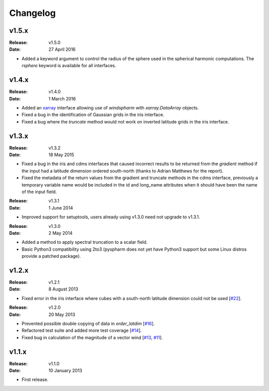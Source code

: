 Changelog
=========


v1.5.x
------

:Release: v1.5.0
:Date: 27 April 2016

* Added a keyword argument to control the radius of the sphere used in the spherical harmonic computations. The `rsphere` keyword is available for all interfaces.


v1.4.x
------

:Release: v1.4.0
:Date: 1 March 2016

* Added an `xarray <http://xarray.pydata.org>`_ interface allowing use of `windspharm` with `xarray.DataArray` objects.
* Fixed a bug in the identification of Gaussian grids in the iris interface.
* Fixed a bug where the `truncate` method would not work on inverted latitude grids in the iris interface.


v1.3.x
------

:Release: v1.3.2
:Date: 18 May 2015

* Fixed a bug in the iris and cdms interfaces that caused incorrect results to be returned from the `gradient` method if the input had a latitude dimension ordered south-north (thanks to Adrian Matthews for the report).
* Fixed the metadata of the return values from the gradient and truncate methods in the cdms interface, previously a temporary variable name would be included in the id and long_name attributes when it should have been the name of the input field.

:Release: v1.3.1
:Date: 1 June 2014

* Improved support for setuptools, users already using v1.3.0 need not upgrade to v1.3.1.

:Release: v1.3.0
:Date: 2 May 2014

* Added a method to apply spectral truncation to a scalar field.
* Basic Python3 compatibility using 2to3 (pyspharm does not yet have Python3 support but some Linux distros provide a patched package).


v1.2.x
------

:Release: v1.2.1
:Date: 8 August 2013

* Fixed error in the iris interface where cubes with a south-north latitude dimension
  could not be used [`#22 <https://github.com/ajdawson/windspharm/pull/22>`_].

:Release: v1.2.0
:Date: 20 May 2013

* Prevented possible double copying of data in `order_latdim` [`#16 <https://github.com/ajdawson/windspharm/pull/16>`_].
* Refactored test suite and added more test coverage [`#14 <https://github.com/ajdawson/windspharm/pull/14>`_].
* Fixed bug in calculation of the magnitude of a vector wind [`#13 <https://github.com/ajdawson/windspharm/pull/13>`_, `#11 <https://github.com/ajdawson/windspharm/issues/11>`_].


v1.1.x
------

:Release: v1.1.0
:Date: 10 January 2013

* First release.

